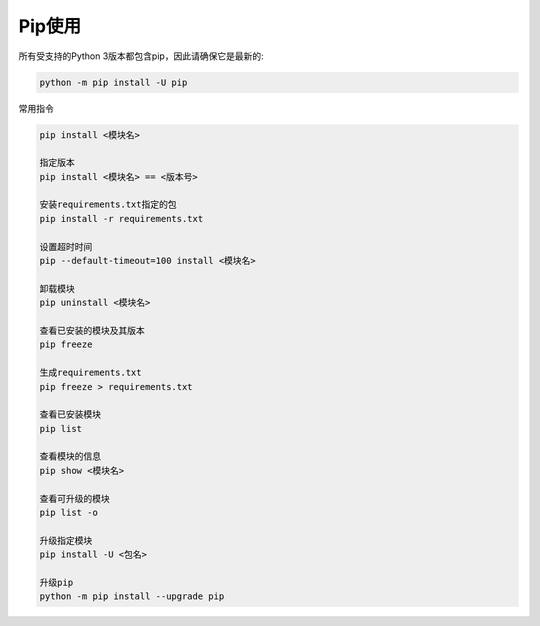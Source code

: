 ****************
Pip使用
****************

所有受支持的Python 3版本都包含pip，因此请确保它是最新的:

.. code-block:: doscon

    python -m pip install -U pip

常用指令

.. code-block:: text

    pip install <模块名>

    指定版本
    pip install <模块名> == <版本号>

    安装requirements.txt指定的包
    pip install -r requirements.txt

    设置超时时间
    pip --default-timeout=100 install <模块名>

    卸载模块
    pip uninstall <模块名>

    查看已安装的模块及其版本
    pip freeze

    生成requirements.txt
    pip freeze > requirements.txt

    查看已安装模块
    pip list

    查看模块的信息
    pip show <模块名>

    查看可升级的模块
    pip list -o

    升级指定模块
    pip install -U <包名>

    升级pip
    python -m pip install --upgrade pip